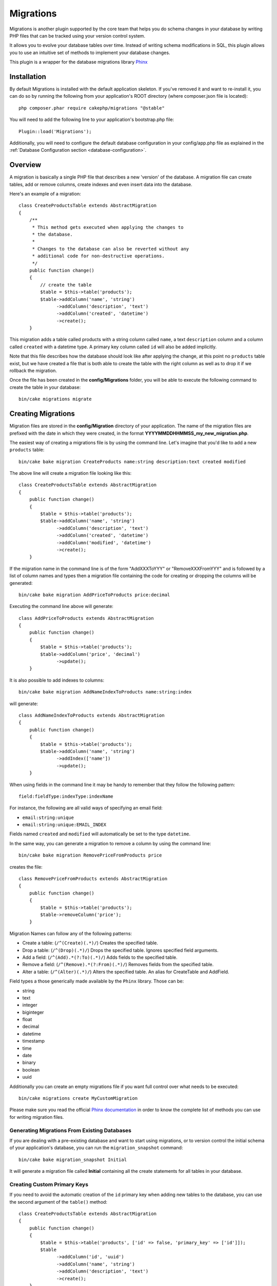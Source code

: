 Migrations
##########

Migrations is another plugin supported by the core team that helps you
do schema changes in your database by writing PHP files that can be tracked
using your version control system.

It allows you to evolve your database tables over time. Instead of writing
schema modifications in SQL, this plugin allows you to use an intuitive set
of methods to implement your database changes.

This plugin is a wrapper for the database migrations library `Phinx <https://phinx.org/>`_

Installation
============

By default Migrations is installed with the default application skeleton. If
you've removed it and want to re-install it, you can do so by running the
following from your application's ROOT directory (where composer.json file is
located)::

        php composer.phar require cakephp/migrations "@stable"

You will need to add the following line to your application's bootstrap.php file::

        Plugin::load('Migrations');

Additionally, you will need to configure the default database configuration in your
config/app.php file as explained in the :ref:`Database Configuration section <database-configuration>`.

Overview
========

A migration is basically a single PHP file that describes a new 'version' of
the database. A migration file can create tables, add or remove columns, create
indexes and even insert data into the database.

Here's an example of a migration::

        class CreateProductsTable extends AbstractMigration
        {
            /**
             * This method gets executed when applying the changes to
             * the database.
             *
             * Changes to the database can also be reverted without any
             * additional code for non-destructive operations.
             */
            public function change()
            {
                // create the table
                $table = $this->table('products');
                $table->addColumn('name', 'string')
                      ->addColumn('description', 'text')
                      ->addColumn('created', 'datetime')
                      ->create();
            }


This migration adds a table called products with a string column called ``name``, a text
``description`` column and a column called ``created`` with a datetime type.
A primary key column called ``id`` will also be added implicitly.

Note that this file describes how the database should look like after applying
the change, at this point no ``products`` table exist, but we have created
a file that is both able to create the table with the right column as well as
to drop it if we rollback the migration.

Once the file has been created in the **config/Migrations** folder, you will be
able to execute the following command to create the table in your database::

        bin/cake migrations migrate

Creating Migrations
===================

Migration files are stored in the **config/Migration** directory of your
application. The name of the migration files are prefixed with the date in
which they were created, in the format **YYYYMMDDHHMMSS_my_new_migration.php**.

The easiest way of creating a migrations file is by using the command line.
Let's imagine that you'd like to add a new ``products`` table::

        bin/cake bake migration CreateProducts name:string description:text created modified

.. note:

        You may also choose to use the underscore_form as migration label i.e.::
        
        bin/cake bake migration create_products name:string description:text created modified

The above line will create a migration file looking like this::

        class CreateProductsTable extends AbstractMigration
        {
            public function change()
            {
                $table = $this->table('products');
                $table->addColumn('name', 'string')
                      ->addColumn('description', 'text')
                      ->addColumn('created', 'datetime')
                      ->addColumn('modified', 'datetime')
                      ->create();
            }

If the migration name in the command line is of the form "AddXXXToYYY" or "RemoveXXXFromYYY"
and is followed by a list of column names and types then a migration file
containing the code for creating or dropping the columns will be generated::

        bin/cake bake migration AddPriceToProducts price:decimal

Executing the command line above will generate::

        class AddPriceToProducts extends AbstractMigration
        {
            public function change()
            {
                $table = $this->table('products');
                $table->addColumn('price', 'decimal')
                      ->update();
            }

It is also possible to add indexes to columns::

        bin/cake bake migration AddNameIndexToProducts name:string:index

will generate::

        class AddNameIndexToProducts extends AbstractMigration
        {
            public function change()
            {
                $table = $this->table('products');
                $table->addColumn('name', 'string')
                      ->addIndex(['name'])
                      ->update();
            }


When using fields in the command line it may be handy to remember that they
follow the following pattern::

        field:fieldType:indexType:indexName

For instance, the following are all valid ways of specifying an email field:

* ``email:string:unique``
* ``email:string:unique:EMAIL_INDEX``

Fields named ``created`` and ``modified`` will automatically be set to the type
``datetime``.

In the same way, you can generate a migration to remove a column by using the
command line::

         bin/cake bake migration RemovePriceFromProducts price

creates the file::

        class RemovePriceFromProducts extends AbstractMigration
        {
            public function change()
            {
                $table = $this->table('products');
                $table->removeColumn('price');
            }

Migration Names can follow any of the following patterns:

* Create a table: (``/^(Create)(.*)/``) Creates the specified table.
* Drop a table: (``/^(Drop)(.*)/``) Drops the specified table. Ignores specified field arguments.
* Add a field: (``/^(Add).*(?:To)(.*)/``) Adds fields to the specified table.
* Remove a field: (``/^(Remove).*(?:From)(.*)/``) Removes fields from the specified table.
* Alter a table:  (``/^(Alter)(.*)/``) Alters the specified table. An alias for CreateTable and AddField.

Field types a those generically made available by the ``Phinx`` library. Those
can be:

* string
* text
* integer
* biginteger
* float
* decimal
* datetime
* timestamp
* time
* date
* binary
* boolean
* uuid

Additionally you can create an empty migrations file if you want full control
over what needs to be executed::

        bin/cake migrations create MyCustomMigration

Please make sure you read the official `Phinx documentation <http://docs.phinx.org/en/latest/migrations.html>`_
in order to know the complete list of methods you can use for writing migration files.

Generating Migrations From Existing Databases
---------------------------------------------

If you are dealing with a pre-existing database and want to start using
migrations, or to version control the initial schema of your application's
database, you can run the ``migration_snapshot`` command::

        bin/cake bake migration_snapshot Initial

It will generate a migration file called **Initial** containing all the create
statements for all tables in your database.

Creating Custom Primary Keys
----------------------------

If you need to avoid the automatic creation of the ``id`` primary key when
adding new tables to the database, you can use the second argument of the
``table()`` method::

        class CreateProductsTable extends AbstractMigration
        {
            public function change()
            {
                $table = $this->table('products', ['id' => false, 'primary_key' => ['id']]);
                $table
                      ->addColumn('id', 'uuid')
                      ->addColumn('name', 'string')
                      ->addColumn('description', 'text')
                      ->create();
            }

The above will create a ``CHAR(36)`` ``id`` column that is also the primary key.

Collations
----------

If you need to create a table with a different collation than the database
default one, you can define it with the ``table()`` method, as an option::

        class CreateCategoriesTable extends AbstractMigration
        {
            public function change()
            {
                $table = $this
                    ->table('categories', [
                        'collation' => 'latin1_german1_ci'
                    ])
                    ->addColumn('title', 'string', [
                        'default' => null,
                        'limit' => 255,
                        'null' => false,
                    ])
                    ->create();
            }

Note however this can only be done on table creation : there is currently
no way of adding a column to an existing table with a different collation than
the table or the database.
Only ``MySQL`` and ``SqlServer`` supports this configuration key for the time being.

Applying Migrations
===================

Once you have generated or written your migration file, you need to execute the
following command to apply the changes to your database::

        bin/cake migrations migrate

To migrate to a specific version then use the --target parameter or -t for short::

        bin/cake migrations migrate -t 20150103081132

That corresponds to the timestamp that is prefixed to the migrations file name.

Reverting Migrations
====================

The Rollback command is used to undo previous migrations executed by this
plugin. It is the reverse action of the ``migrate`` command.

You can rollback to the previous migration by using the ``rollback`` command::

        bin/cake migrations rollback

You can also pass a migration version number to rollback to a specific version::

         bin/cake migrations rollback -t 20150103081132

Migrations Status
=================

The Status command prints a list of all migrations, along with their current status.
You can use this command to determine which migrations have been run::

        bin/cake migrations status

Marking a migration as migrated
===============================

.. versionadded:: cakephp/migrations 1.1.0

It can sometimes be useful to mark a migration as migrated without actually running it.
In order to do this, you can use the ``mark_migrated`` command. This command
expects the migration version number as argument::

    bin/cake migrations mark_migrated 20150420082532

Note that when you bake a snapshot with the ``cake bake migration_snapshot``
command, the created migration will automatically be marked as migrated.

Using Migrations In Plugins
===========================

Plugins can also provide migration files. This makes plugins that are intended
to be distributed much more portable and easy to install. All commands in the
Migrations plugin support the ``--plugin`` or ``-p`` option that will scope the
execution to the migrations relative to that plugin::

        bin/cake migrations status -p PluginName

        bin/cake migrations migrate -p PluginName


Running Migrations in a non-shell environment
=============================================

.. versionadded:: cakephp/migrations 1.2.0

Since the release of version 1.2 of the migrations plugin, you can run
migrations from a non-shell environment, directly from an app, by using the new
``Migrations`` class. This can be handy in case you are developing a plugin
installer for a CMS for instance.
The ``Migrations`` class allows you to run the following commands from the
migrations shell :

* migrate
* rollback
* markMigrated
* status

Each of these commands has a method defined in the ``Migrations`` class.

Here is how to use it::

    use Migrations\Migrations;

    $migrations = new Migrations();

    // Will return an array of all migrations and their status
    $status = $migrations->status();

    // Will return true if success. If an error occurred, an exception will be thrown
    $migrate = $migrations->migrate();

    // Will return true if success. If an error occurred, an exception will be thrown
    $rollback = $migrations->rollback();

    // Will return true if success. If an error occurred, an exception will be thrown
    $markMigrated = $migrations->markMigrated(20150804222900);

The methods can accept an array of parameters that should match options from
the commands::

    use Migrations\Migrations;

    $migrations = new Migrations();

    // Will return an array of all migrations and their status
    $status = $migrations->status(['connection' => 'custom', 'source' => 'MyMigrationsFolder']);

You can pass any options the shell commands would take.
The only exception is the ``markMigrated`` command which is expecting the
version number of the migrations to mark as migrated as first argument. Pass
the array of parameters as the second argument for this method.

Optionally, you can pass these parameters in the constructor of the class.
They will be used as default and this will prevent you from having to pass
them on each method call::

    use Migrations\Migrations;

    $migrations = new Migrations(['connection' => 'custom', 'source' => 'MyMigrationsFolder']);

    // All the following calls will be done with the parameters passed to the Migrations class constructor
    $status = $migrations->status();
    $migrate = $migrations->migrate();

If you need to override one or more default parameters for one call, you can
pass them to the method::

    use Migrations\Migrations;

    $migrations = new Migrations(['connection' => 'custom', 'source' => 'MyMigrationsFolder']);

    // This call will be made with the "custom" connection
    $status = $migrations->status();
    // This one with the "default" connection
    $migrate = $migrations->migrate(['connection' => 'default']);
